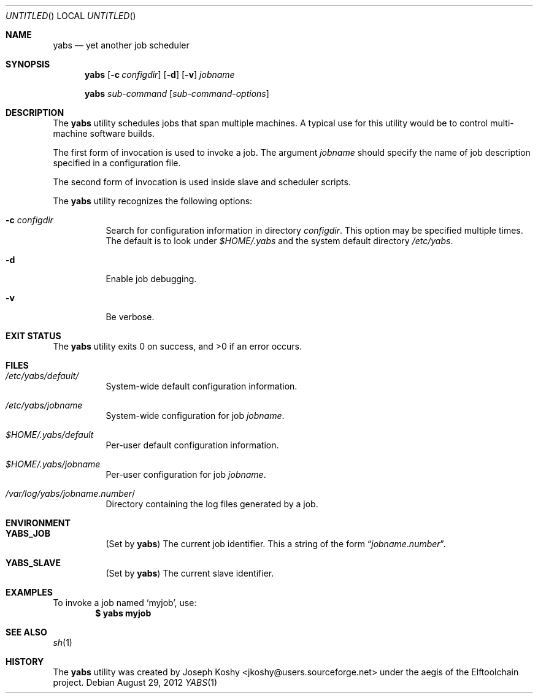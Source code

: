 .\" Copyright (c) 2012 Joseph Koshy.  All rights reserved.
.\"
.\" Redistribution and use in source and binary forms, with or without
.\" modification, are permitted provided that the following conditions
.\" are met:
.\" 1. Redistributions of source code must retain the above copyright
.\"    notice, this list of conditions and the following disclaimer.
.\" 2. Redistributions in binary form must reproduce the above copyright
.\"    notice, this list of conditions and the following disclaimer in the
.\"    documentation and/or other materials provided with the distribution.
.\"
.\" This software is provided by Joseph Koshy ``as is'' and
.\" any express or implied warranties, including, but not limited to, the
.\" implied warranties of merchantability and fitness for a particular purpose
.\" are disclaimed.  in no event shall Joseph Koshy be liable
.\" for any direct, indirect, incidental, special, exemplary, or consequential
.\" damages (including, but not limited to, procurement of substitute goods
.\" or services; loss of use, data, or profits; or business interruption)
.\" however caused and on any theory of liability, whether in contract, strict
.\" liability, or tort (including negligence or otherwise) arising in any way
.\" out of the use of this software, even if advised of the possibility of
.\" such damage.
.\"
.\" $Id$
.\"
.Dd August 29, 2012
.Os
.Dt YABS 1
.Sh NAME
.Nm yabs
.Nd yet another job scheduler
.Sh SYNOPSIS
.Nm
.Op Fl c Ar configdir
.Op Fl d
.Op Fl v
.Ar jobname
.Pp
.Nm
.Ar sub-command
.Op Ar sub-command-options
.Sh DESCRIPTION
The
.Nm
utility schedules jobs that span multiple machines.
A typical use for this utility would be to control multi-machine
software builds.
.Pp
The first form of invocation is used to invoke a job.
The argument
.Ar jobname
should specify the name of job description specified in a
configuration file.
.Pp
The second form of invocation is used inside slave and scheduler
scripts.
.Pp
The
.Nm
utility recognizes the following options:
.Bl -tag -width indent
.It Fl c Ar configdir
Search for configuration information in directory
.Ar configdir .
This option may be specified multiple times.
The default is to look under
.Pa $HOME/.yabs
and the system default directory
.Pa /etc/yabs .
.It Fl d
Enable job debugging.
.It Fl v
Be verbose.
.El
.Sh EXIT STATUS
.Ex -std
.Sh FILES
.Bl -tag -width indent
.It Pa /etc/yabs/default/
System-wide default configuration information.
.It Pa /etc/yabs/ Ns Ar jobname
System-wide configuration for job
.Ar jobname .
.It Pa $HOME/.yabs/default
Per-user default configuration information.
.It Pa $HOME/.yabs/ Ns Ar jobname
Per-user configuration for job
.Ar jobname .
.It Pa /var/log/yabs/ Ns Ar jobname Ns . Ns Ar number Ns /
Directory containing the log files generated by a job.
.El
.Sh ENVIRONMENT
.Bl -tag -width indent
.It Li YABS_JOB
(Set by
.Nm )
The current job identifier.
This a string of the form
.Dq Ar jobname Ns . Ns Ar number .
.It Li YABS_SLAVE
(Set by
.Nm )
The current slave identifier.
.El
.Sh EXAMPLES
To invoke a job named
.Sq myjob ,
use:
.Dl $ yabs myjob
.Sh SEE ALSO
.Xr sh 1
.Sh HISTORY
The
.Nm
utility was created by
.An "Joseph Koshy" Aq jkoshy@users.sourceforge.net
under the aegis of the Elftoolchain project.

